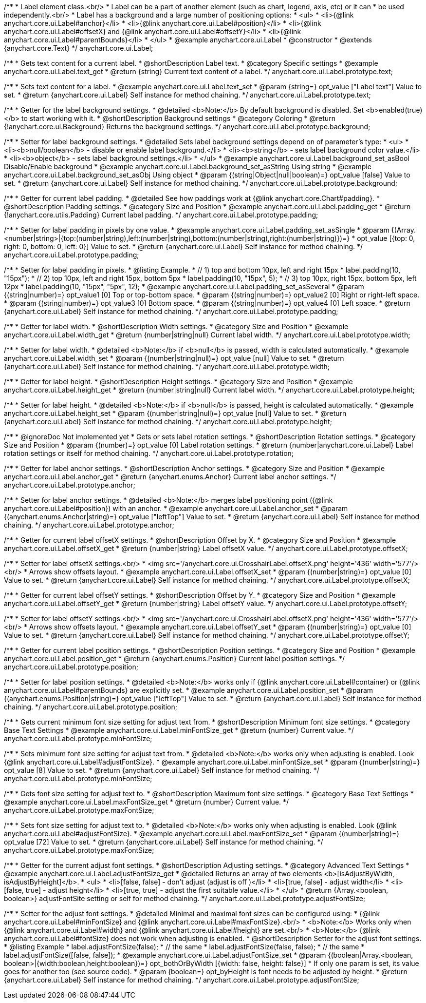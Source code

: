 /**
 * Label element class.<br/>
 * Label can be a part of another element (such as chart, legend, axis, etc) or it can
 * be used independently.<br/>
 * Label has a background and a large number of positioning options:
 * <ul>
 *   <li>{@link anychart.core.ui.Label#anchor}</li>
 *   <li>{@link anychart.core.ui.Label#position}</li>
 *   <li>{@link anychart.core.ui.Label#offsetX} and {@link anychart.core.ui.Label#offsetY}</li>
 *   <li>{@link anychart.core.ui.Label#parentBounds}</li>
 * </ul>
 * @example anychart.core.ui.Label
 * @constructor
 * @extends {anychart.core.Text}
 */
anychart.core.ui.Label;


//----------------------------------------------------------------------------------------------------------------------
//
//  anychart.core.ui.Label.prototype.text
//
//----------------------------------------------------------------------------------------------------------------------

/**
 * Gets text content for a current label.
 * @shortDescription Label text.
 * @category Specific settings
 * @example anychart.core.ui.Label.text_get
 * @return {string} Current text content of a label.
 */
anychart.core.ui.Label.prototype.text;

/**
 * Sets text content for a label.
 * @example anychart.core.ui.Label.text_set
 * @param {string=} opt_value ["Label text"] Value to set.
 * @return {anychart.core.ui.Label} Self instance for method chaining.
 */
anychart.core.ui.Label.prototype.text;


//----------------------------------------------------------------------------------------------------------------------
//
//  anychart.core.ui.Label.prototype.background
//
//----------------------------------------------------------------------------------------------------------------------

/**
 * Getter for the label background settings.
 * @detailed <b>Note:</b> By default background is disabled. Set <b>enabled(true)</b> to start working with it.
 * @shortDescription Background settings
 * @category Coloring
 * @return {!anychart.core.ui.Background} Returns the background settings.
 */
anychart.core.ui.Label.prototype.background;

/**
 * Setter for label background settings.
 * @detailed Sets label background settings depend on of parameter's type:
 * <ul>
 *   <li><b>null/boolean</b> - disable or enable label background.</li>
 *   <li><b>string</b> - sets label background color value.</li>
 *   <li><b>object</b> - sets label background settings.</li>
 * </ul>
 * @example anychart.core.ui.Label.background_set_asBool Disable/Enable background
 * @example anychart.core.ui.Label.background_set_asString Using string
 * @example anychart.core.ui.Label.background_set_asObj Using object
 * @param {(string|Object|null|boolean)=} opt_value [false] Value to set.
 * @return {anychart.core.ui.Label} Self instance for method chaining.
 */
anychart.core.ui.Label.prototype.background;


//----------------------------------------------------------------------------------------------------------------------
//
//  anychart.core.ui.Label.prototype.padding
//
//----------------------------------------------------------------------------------------------------------------------

/**
 * Getter for current label padding.
 * @detailed See how paddings work at {@link anychart.core.Chart#padding}.
 * @shortDescription Padding settings.
 * @category Size and Position
 * @example anychart.core.ui.Label.padding_get
 * @return {!anychart.core.utils.Padding} Current label padding.
 */
anychart.core.ui.Label.prototype.padding;

/**
 * Setter for label padding in pixels by one value.
 * @example anychart.core.ui.Label.padding_set_asSingle
 * @param {(Array.<number|string>|{top:(number|string),left:(number|string),bottom:(number|string),right:(number|string)})=}
 * opt_value [{top: 0, right: 0, bottom: 0, left: 0}] Value to set.
 * @return {anychart.core.ui.Label} Self instance for method chaining.
 */
anychart.core.ui.Label.prototype.padding;

/**
 * Setter for label padding in pixels.
 * @listing Example.
 * // 1) top and bottom 10px, left and right 15px
 * label.padding(10, "15px");
 * // 2) top 10px, left and right 15px, bottom 5px
 * label.padding(10, "15px", 5);
 * // 3) top 10px, right 15px, bottom 5px, left 12px
 * label.padding(10, "15px", "5px", 12);
 * @example anychart.core.ui.Label.padding_set_asSeveral
 * @param {(string|number)=} opt_value1 [0] Top or top-bottom space.
 * @param {(string|number)=} opt_value2 [0] Right or right-left space.
 * @param {(string|number)=} opt_value3 [0] Bottom space.
 * @param {(string|number)=} opt_value4 [0] Left space.
 * @return {anychart.core.ui.Label} Self instance for method chaining.
 */
anychart.core.ui.Label.prototype.padding;


//----------------------------------------------------------------------------------------------------------------------
//
//  anychart.core.ui.Label.prototype.width
//
//----------------------------------------------------------------------------------------------------------------------

/**
 * Getter for label width.
 * @shortDescription Width settings.
 * @category Size and Position
 * @example anychart.core.ui.Label.width_get
 * @return {number|string|null} Current label width.
 */
anychart.core.ui.Label.prototype.width;

/**
 * Setter for label width.
 * @detailed <b>Note:</b> if <b>null</b> is passed, width is calculated automatically.
 * @example anychart.core.ui.Label.width_set
 * @param {(number|string|null)=} opt_value [null] Value to set.
 * @return {anychart.core.ui.Label} Self instance for method chaining.
 */
anychart.core.ui.Label.prototype.width;


//----------------------------------------------------------------------------------------------------------------------
//
//  anychart.core.ui.Label.prototype.height
//
//----------------------------------------------------------------------------------------------------------------------

/**
 * Getter for label height.
 * @shortDescription Height settings.
 * @category Size and Position
 * @example anychart.core.ui.Label.height_get
 * @return {number|string|null} Current label width.
 */
anychart.core.ui.Label.prototype.height;

/**
 * Setter for label height.
 * @detailed <b>Note:</b> if <b>null</b> is passed, height is calculated automatically.
 * @example anychart.core.ui.Label.height_set
 * @param {(number|string|null)=} opt_value [null] Value to set.
 * @return {anychart.core.ui.Label} Self instance for method chaining.
 */
anychart.core.ui.Label.prototype.height;


//----------------------------------------------------------------------------------------------------------------------
//
//  anychart.core.ui.Label.prototype.rotation
//
//----------------------------------------------------------------------------------------------------------------------

/**
 * @ignoreDoc Not implemented yet
 * Gets or sets label rotation settings.
 * @shortDescription Rotation settings.
 * @category Size and Position
 * @param {(number)=} opt_value [0] Label rotation settings.
 * @return {number|anychart.core.ui.Label} Label rotation settings or itself for method chaining.
 */
anychart.core.ui.Label.prototype.rotation;


//----------------------------------------------------------------------------------------------------------------------
//
//  anychart.core.ui.Label.prototype.anchor
//
//----------------------------------------------------------------------------------------------------------------------

/**
 * Getter for label anchor settings.
 * @shortDescription Anchor settings.
 * @category Size and Position
 * @example anychart.core.ui.Label.anchor_get
 * @return {anychart.enums.Anchor} Current label anchor settings.
 */
anychart.core.ui.Label.prototype.anchor;

/**
 * Setter for label anchor settings.
 * @detailed <b>Note:</b> merges label positioning point ({@link anychart.core.ui.Label#position}) with an anchor.
 * @example anychart.core.ui.Label.anchor_set
 * @param {(anychart.enums.Anchor|string)=} opt_value ["leftTop"] Value to set.
 * @return {anychart.core.ui.Label} Self instance for method chaining.
 */
anychart.core.ui.Label.prototype.anchor;


//----------------------------------------------------------------------------------------------------------------------
//
//  anychart.core.ui.Label.prototype.offsetX
//
//----------------------------------------------------------------------------------------------------------------------

/**
 * Getter for current label offsetX settings.
 * @shortDescription Offset by X.
 * @category Size and Position
 * @example anychart.core.ui.Label.offsetX_get
 * @return {number|string} Label offsetX value.
 */
anychart.core.ui.Label.prototype.offsetX;

/**
 * Setter for label offsetX settings.<br/>
 * <img src='/anychart.core.ui.CrosshairLabel.offsetX.png' height='436' width='577'/><br/>
 * Arrows show offsets layout.
 * @example anychart.core.ui.Label.offsetX_set
 * @param {(number|string)=} opt_value [0] Value to set.
 * @return {anychart.core.ui.Label} Self instance for method chaining.
 */
anychart.core.ui.Label.prototype.offsetX;


//----------------------------------------------------------------------------------------------------------------------
//
//  anychart.core.ui.Label.prototype.offsetY
//
//----------------------------------------------------------------------------------------------------------------------

/**
 * Getter for current label offsetY settings.
 * @shortDescription Offset by Y.
 * @category Size and Position
 * @example anychart.core.ui.Label.offsetY_get
 * @return {number|string} Label offsetY value.
 */
anychart.core.ui.Label.prototype.offsetY;

/**
 * Setter for label offsetY settings.<br/>
 * <img src='/anychart.core.ui.CrosshairLabel.offsetX.png' height='436' width='577'/><br/>
 * Arrows show offsets layout.
 * @example anychart.core.ui.Label.offsetY_set
 * @param {(number|string)=} opt_value [0] Value to set.
 * @return {anychart.core.ui.Label} Self instance for method chaining.
 */
anychart.core.ui.Label.prototype.offsetY;


//----------------------------------------------------------------------------------------------------------------------
//
//  anychart.core.ui.Label.prototype.position
//
//----------------------------------------------------------------------------------------------------------------------

/**
 * Getter for current label position settings.
 * @shortDescription Position settings.
 * @category Size and Position
 * @example anychart.core.ui.Label.position_get
 * @return {anychart.enums.Position} Current label position settings.
 */
anychart.core.ui.Label.prototype.position;

/**
 * Setter for label position settings.
 * @detailed <b>Note:</b> works only if {@link anychart.core.ui.Label#container} or {@link anychart.core.ui.Label#parentBounds} are explicitly set.
 * @example anychart.core.ui.Label.position_set
 * @param {(anychart.enums.Position|string)=} opt_value ["leftTop"] Value to set.
 * @return {anychart.core.ui.Label} Self instance for method chaining.
 */
anychart.core.ui.Label.prototype.position;


//----------------------------------------------------------------------------------------------------------------------
//
//  anychart.core.ui.Label.prototype.minFontSize
//
//----------------------------------------------------------------------------------------------------------------------

/**
 * Gets current minimum font size setting for adjust text from.
 * @shortDescription Minimum font size settings.
 * @category Base Text Settings
 * @example anychart.core.ui.Label.minFontSize_get
 * @return {number} Current value.
 */
anychart.core.ui.Label.prototype.minFontSize;

/**
 * Sets minimum font size setting for adjust text from.
 * @detailed <b>Note:</b> works only when adjusting is enabled. Look {@link anychart.core.ui.Label#adjustFontSize}.
 * @example anychart.core.ui.Label.minFontSize_set
 * @param {(number|string)=} opt_value [8] Value to set.
 * @return {anychart.core.ui.Label} Self instance for method chaining.
 */
anychart.core.ui.Label.prototype.minFontSize;


//----------------------------------------------------------------------------------------------------------------------
//
//  anychart.core.ui.Label.prototype.maxFontSize
//
//----------------------------------------------------------------------------------------------------------------------

/**
 * Gets font size setting for adjust text to.
 * @shortDescription Maximum font size settings.
 * @category Base Text Settings
 * @example anychart.core.ui.Label.maxFontSize_get
 * @return {number} Current value.
 */
anychart.core.ui.Label.prototype.maxFontSize;

/**
 * Sets font size setting for adjust text to.
 * @detailed <b>Note:</b> works only when adjusting is enabled. Look {@link anychart.core.ui.Label#adjustFontSize}.
 * @example anychart.core.ui.Label.maxFontSize_set
 * @param {(number|string)=} opt_value [72] Value to set.
 * @return {anychart.core.ui.Label} Self instance for method chaining.
 */
anychart.core.ui.Label.prototype.maxFontSize;


//----------------------------------------------------------------------------------------------------------------------
//
//  anychart.core.ui.Label.prototype.adjustFontSize
//
//----------------------------------------------------------------------------------------------------------------------

/**
 * Getter for the current adjust font settings.
 * @shortDescription Adjusting settings.
 * @category Advanced Text Settings
 * @example anychart.core.ui.Label.adjustFontSize_get
 * @detailed Returns an array of two elements <b>[isAdjustByWidth, isAdjustByHeight]</b>.
 *  <ul>
 *    <li>[false, false] - don't adjust (adjust is off )</li>
 *    <li>[true, false] - adjust width</li>
 *    <li>[false, true] - adjust height</li>
 *    <li>[true, true] - adjust the first suitable value.</li>
 * </ul>
 * @return {Array.<boolean, boolean>} adjustFontSite setting or self for method chaining.
 */
anychart.core.ui.Label.prototype.adjustFontSize;

/**
 * Setter for the adjust font settings.
 * @detailed Minimal and maximal font sizes can be configured using:
 *  {@link anychart.core.ui.Label#minFontSize} and {@link anychart.core.ui.Label#maxFontSize}.<br/>
 * <b>Note:</b> Works only when {@link anychart.core.ui.Label#width} and {@link anychart.core.ui.Label#height} are set.<br/>
 * <b>Note:</b> {@link anychart.core.ui.Label#fontSize} does not work when adjusting is enabled.
 * @shortDescription Setter for the adjust font settings.
 * @listing Example
 * label.adjustFontSize(false);
 * // the same
 * label.adjustFontSize(false, false);
 * // the same
 * label.adjustFontSize([false, false]);
 * @example anychart.core.ui.Label.adjustFontSize_set
 * @param {(boolean|Array.<boolean, boolean>|{width:boolean,height:boolean})=} opt_bothOrByWidth [{width: false, height: false}]
 * If only one param is set, its value goes for another too (see source code).
 * @param {boolean=} opt_byHeight Is font needs to be adjusted by height.
 * @return {anychart.core.ui.Label} Self instance for method chaining.
 */
anychart.core.ui.Label.prototype.adjustFontSize;

